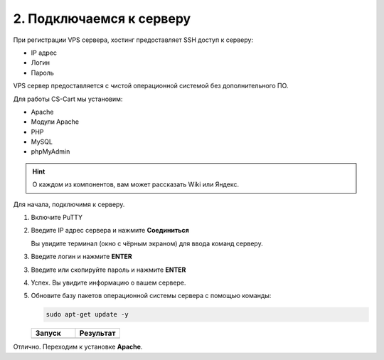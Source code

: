 *************************
2. Подключаемся к серверу
*************************

При регистрации VPS сервера, хостинг предоставляет SSH доступ к серверу:

*   IP адрес

*   Логин

*   Пароль

.. fancybox:: img/hosting_2.PNG
    :alt: VPS

VPS сервер предоставляется с чистой операционной системой без дополнительного ПО.

Для работы CS-Cart мы установим:

*   Apache

*   Модули Apache

*   PHP

*   MySQL

*   phpMyAdmin

.. hint::

    О каждом из компонентов, вам может рассказать Wiki или Яндекс.

Для начала, подключимя к серверу.

1.  Включите PuTTY

2.  Введите IP адрес сервера и нажмите **Соединиться**

    .. fancybox:: img/putty_1.PNG
        :alt: PuTTY

    Вы увидите терминал (окно с чёрным экраном) для ввода команд серверу.

3.  Введите логин и нажмите **ENTER**

    .. fancybox:: img/putty_2.PNG
        :alt: PuTTY

3.  Введите или скопируйте пароль и нажмите **ENTER**

    .. fancybox:: img/putty_3.PNG
        :alt: PuTTY

4.  Успех. Вы увидите информацию о вашем сервере.

    .. fancybox:: img/putty_4.PNG
        :alt: PuTTY

5.  Обновите базу пакетов операционной системы сервера с помощью команды:

    .. code::

        sudo apt-get update -y

    .. list-table::
        :header-rows: 1
        :widths: 50 50

        *   -   Запуск

            -   Результат

        *   -   .. fancybox:: img/putty_server_update_1.PNG
                    :alt: VPS

            -   .. fancybox:: img/putty_server_update_2.PNG
                    :alt: VPS


Отлично. Переходим к установке **Apache**.






